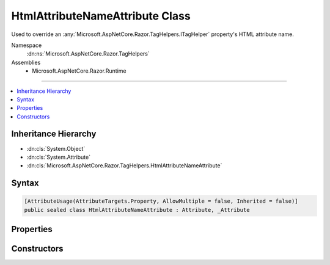 

HtmlAttributeNameAttribute Class
================================






Used to override an :any:`Microsoft.AspNetCore.Razor.TagHelpers.ITagHelper` property's HTML attribute name.


Namespace
    :dn:ns:`Microsoft.AspNetCore.Razor.TagHelpers`
Assemblies
    * Microsoft.AspNetCore.Razor.Runtime

----

.. contents::
   :local:



Inheritance Hierarchy
---------------------


* :dn:cls:`System.Object`
* :dn:cls:`System.Attribute`
* :dn:cls:`Microsoft.AspNetCore.Razor.TagHelpers.HtmlAttributeNameAttribute`








Syntax
------

.. code-block:: csharp

    [AttributeUsage(AttributeTargets.Property, AllowMultiple = false, Inherited = false)]
    public sealed class HtmlAttributeNameAttribute : Attribute, _Attribute








.. dn:class:: Microsoft.AspNetCore.Razor.TagHelpers.HtmlAttributeNameAttribute
    :hidden:

.. dn:class:: Microsoft.AspNetCore.Razor.TagHelpers.HtmlAttributeNameAttribute

Properties
----------

.. dn:class:: Microsoft.AspNetCore.Razor.TagHelpers.HtmlAttributeNameAttribute
    :noindex:
    :hidden:

    
    .. dn:property:: Microsoft.AspNetCore.Razor.TagHelpers.HtmlAttributeNameAttribute.DictionaryAttributePrefix
    
        
    
        
        Gets or sets the prefix used to match HTML attribute names. Matching attributes are added to the
        associated property (an :any:`System.Collections.Generic.IDictionary\`2`\).
    
        
        :rtype: System.String
        :return: 
            <p>
            If associated property is compatible with
            :any:`System.Collections.Generic.IDictionary\`2`\, default value is <code>Name + "-"</code>.
            :dn:prop:`Microsoft.AspNetCore.Razor.TagHelpers.HtmlAttributeNameAttribute.Name` must not be <code>null</code> or empty in this case.
            </p>
            <p>
            Otherwise default value is <code>null</code>.
            </p>
    
        
        .. code-block:: csharp
    
            public string DictionaryAttributePrefix
            {
                get;
                set;
            }
    
    .. dn:property:: Microsoft.AspNetCore.Razor.TagHelpers.HtmlAttributeNameAttribute.DictionaryAttributePrefixSet
    
        
    
        
        Gets an indication whether :dn:prop:`Microsoft.AspNetCore.Razor.TagHelpers.HtmlAttributeNameAttribute.DictionaryAttributePrefix` has been set. Used to distinguish an
        uninitialized :dn:prop:`Microsoft.AspNetCore.Razor.TagHelpers.HtmlAttributeNameAttribute.DictionaryAttributePrefix` value from an explicit <code>null</code> setting.
    
        
        :rtype: System.Boolean
        :return: <code>true</code> if :dn:prop:`Microsoft.AspNetCore.Razor.TagHelpers.HtmlAttributeNameAttribute.DictionaryAttributePrefix` was set. <code>false</code> otherwise.
    
        
        .. code-block:: csharp
    
            public bool DictionaryAttributePrefixSet
            {
                get;
            }
    
    .. dn:property:: Microsoft.AspNetCore.Razor.TagHelpers.HtmlAttributeNameAttribute.Name
    
        
    
        
        HTML attribute name of the associated property.
    
        
        :rtype: System.String
        :return: 
            <code>null</code> or empty if and only if associated property does not have a public setter and is compatible
            with :any:`System.Collections.Generic.IDictionary\`2` where <code>TKey</code> is
            :any:`System.String`\.
    
        
        .. code-block:: csharp
    
            public string Name
            {
                get;
            }
    

Constructors
------------

.. dn:class:: Microsoft.AspNetCore.Razor.TagHelpers.HtmlAttributeNameAttribute
    :noindex:
    :hidden:

    
    .. dn:constructor:: Microsoft.AspNetCore.Razor.TagHelpers.HtmlAttributeNameAttribute.HtmlAttributeNameAttribute()
    
        
    
        
        Instantiates a new instance of the :any:`Microsoft.AspNetCore.Razor.TagHelpers.HtmlAttributeNameAttribute` class with :dn:prop:`Microsoft.AspNetCore.Razor.TagHelpers.HtmlAttributeNameAttribute.Name`
        equal to <code>null</code>.
    
        
    
        
        .. code-block:: csharp
    
            public HtmlAttributeNameAttribute()
    
    .. dn:constructor:: Microsoft.AspNetCore.Razor.TagHelpers.HtmlAttributeNameAttribute.HtmlAttributeNameAttribute(System.String)
    
        
    
        
        Instantiates a new instance of the :any:`Microsoft.AspNetCore.Razor.TagHelpers.HtmlAttributeNameAttribute` class.
    
        
    
        
        :param name: 
            HTML attribute name for the associated property. Must be <code>null</code> or empty if associated property does
            not have a public setter and is compatible with
            :any:`System.Collections.Generic.IDictionary\`2` where <code>TKey</code> is
            :any:`System.String`\. Otherwise must not be <code>null</code> or empty.
        
        :type name: System.String
    
        
        .. code-block:: csharp
    
            public HtmlAttributeNameAttribute(string name)
    

